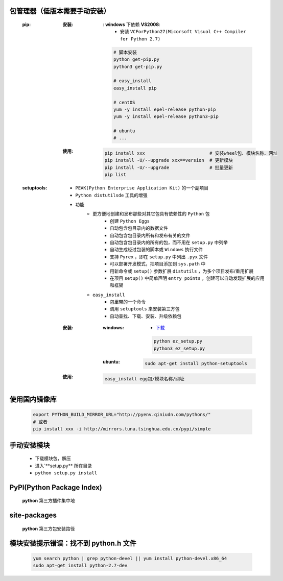 包管理器（低版本需要手动安装）
-------------------------
    :pip:
        :安装:
            : **windows** 下依赖 **VS2008**:
                - 安装 ``VCForPython27(Micorsoft Visual C++ Compiler for Python 2.7)``
            .. code-block:: shell

                # 脚本安装
                python get-pip.py
                python3 get-pip.py

                # easy_install
                easy_install pip

                # centOS
                yum -y install epel-release python-pip
                yum -y install epel-release python3-pip

                # ubuntu
                # ...
        :使用:
            .. code-block:: shell

                pip install xxx                        # 安装wheel包、模块名称、网址
                pip install -U/--upgrade xxx==version  # 更新模块
                pip install -U/--upgrade               # 批量更新
                pip list
    :setuptools:
        - ``PEAK(Python Enterprise Application Kit)`` 的一个副项目
        - ``Python distutilsde`` 工具的增强
        - 功能
            - 更方便地创建和发布那些对其它包具有依赖性的 ``Python`` 包
                - 创建 ``Python Eggs``
                - 自动包含包目录内的数据文件
                - 自动包含包目录内所有和发布有关的文件
                - 自动包含包目录内的所有的包，而不用在 ``setup.py`` 中列举
                - 自动生成经过包装的脚本或 ``Windows`` 执行文件
                - 支持 ``Pyrex`` ，即在 ``setup.py`` 中列出 ``.pyx`` 文件
                - 可以部署开发模式，把项目添加到 ``sys.path`` 中
                - 用新命令或 ``setup()`` 参数扩展 ``distutils`` ，为多个项目发布/重用扩展
                - 在项目 ``setup()`` 中简单声明 ``entry points`` ，创建可以自动发现扩展的应用和框架
            - ``easy_install``
                - 包里带的一个命令
                - 调用 ``setuptools`` 来安装第三方包
                - 自动查找、下载、安装、升级依赖包
        :安装:
            :windows:
                - `下载 <https://pypi.python.org/pypi/setuptools>`_
                .. code-block:: bat

                    python ez_setup.py
                    python3 ez_setup.py
            :ubuntu:
                .. code-block:: shell

                    sudo apt-get install python-setuptools
        :使用:
            .. code-block:: shell

                easy_install egg包/模块名称/网址


使用国内镜像库
------------
    .. code-block:: shell

        export PYTHON_BUILD_MIRROR_URL="http://pyenv.qiniudn.com/pythons/"
        # 或者
        pip install xxx -i http://mirrors.tuna.tsinghua.edu.cn/pypi/simple


手动安装模块
----------
    - 下载模块包，解压
    - 进入`**setup.py** 所在目录
    - ``python setup.py install``


PyPI(Python Package Index)
---------------------------
    **python** 第三方插件集中地


site-packages
-------------
    **python** 第三方包安装路径


模块安装提示错误：找不到 python.h 文件
-----------------------------------
    .. code-block:: shell

        yum search python | grep python-devel || yum install python-devel.x86_64
        sudo apt-get install python-2.7-dev
